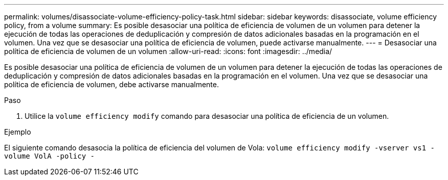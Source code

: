 ---
permalink: volumes/disassociate-volume-efficiency-policy-task.html 
sidebar: sidebar 
keywords: disassociate, volume efficiency policy, from a volume 
summary: Es posible desasociar una política de eficiencia de volumen de un volumen para detener la ejecución de todas las operaciones de deduplicación y compresión de datos adicionales basadas en la programación en el volumen. Una vez que se desasociar una política de eficiencia de volumen, puede activarse manualmente. 
---
= Desasociar una política de eficiencia de volumen de un volumen
:allow-uri-read: 
:icons: font
:imagesdir: ../media/


[role="lead"]
Es posible desasociar una política de eficiencia de volumen de un volumen para detener la ejecución de todas las operaciones de deduplicación y compresión de datos adicionales basadas en la programación en el volumen. Una vez que se desasociar una política de eficiencia de volumen, debe activarse manualmente.

.Paso
. Utilice la `volume efficiency modify` comando para desasociar una política de eficiencia de un volumen.


.Ejemplo
El siguiente comando desasocia la política de eficiencia del volumen de Vola: `volume efficiency modify -vserver vs1 -volume VolA -policy -`
